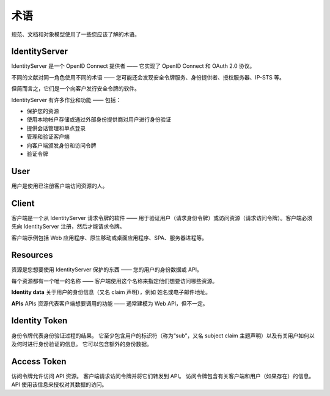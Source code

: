 术语
===========

规范、文档和对象模型使用了一些您应该了解的术语。

.. image:: images/terminology.png

IdentityServer
^^^^^^^^^^^^^^
IdentityServer 是一个 OpenID Connect 提供者 —— 它实现了 OpenID Connect 和 OAuth 2.0 协议。

不同的文献对同一角色使用不同的术语 —— 您可能还会发现安全令牌服务、身份提供者、授权服务器、IP-STS 等。

但简而言之，它们是一个向客户发行安全令牌的软件。

IdentityServer 有许多作业和功能 —— 包括：

* 保护您的资源

* 使用本地帐户存储或通过外部身份提供商对用户进行身份验证

* 提供会话管理和单点登录

* 管理和验证客户端

* 向客户端颁发身份和访问令牌

* 验证令牌

User
^^^^
用户是使用已注册客户端访问资源的人。

Client
^^^^^^
客户端是一个从 IdentityServer 请求令牌的软件 —— 用于验证用户（请求身份令牌）或访问资源（请求访问令牌）。客户端必须先向 IdentityServer 注册，然后才能请求令牌。

客户端示例包括 Web 应用程序、原生移动或桌面应用程序、SPA、服务器进程等。

Resources
^^^^^^^^^
资源是您想要使用 IdentityServer 保护的东西 —— 您的用户的身份数据或 API。 

每个资源都有一个唯一的名称 —— 客户端使用这个名称来指定他们想要访问哪些资源。

**Identity data**
关于用户的身份信息（又名 claim 声明），例如 姓名或电子邮件地址。

**APIs**
APIs 资源代表客户端想要调用的功能 —— 通常建模为 Web API，但不一定。

Identity Token
^^^^^^^^^^^^^^
身份令牌代表身份验证过程的结果。
它至少包含用户的标识符（称为“sub”，又名 subject claim 主题声明）以及有关用户如何以及何时进行身份验证的信息。
它可以包含额外的身份数据。

Access Token
^^^^^^^^^^^^
访问令牌允许访问 API 资源。
客户端请求访问令牌并将它们转发到 API。
访问令牌包含有关客户端和用户（如果存在）的信息。
API 使用该信息来授权对其数据的访问。
